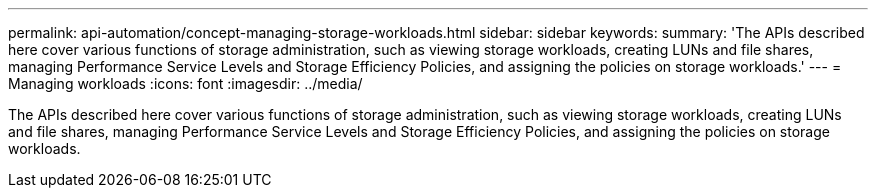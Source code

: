---
permalink: api-automation/concept-managing-storage-workloads.html
sidebar: sidebar
keywords: 
summary: 'The APIs described here cover various functions of storage administration, such as viewing storage workloads, creating LUNs and file shares, managing Performance Service Levels and Storage Efficiency Policies, and assigning the policies on storage workloads.'
---
= Managing workloads
:icons: font
:imagesdir: ../media/

[.lead]
The APIs described here cover various functions of storage administration, such as viewing storage workloads, creating LUNs and file shares, managing Performance Service Levels and Storage Efficiency Policies, and assigning the policies on storage workloads.
